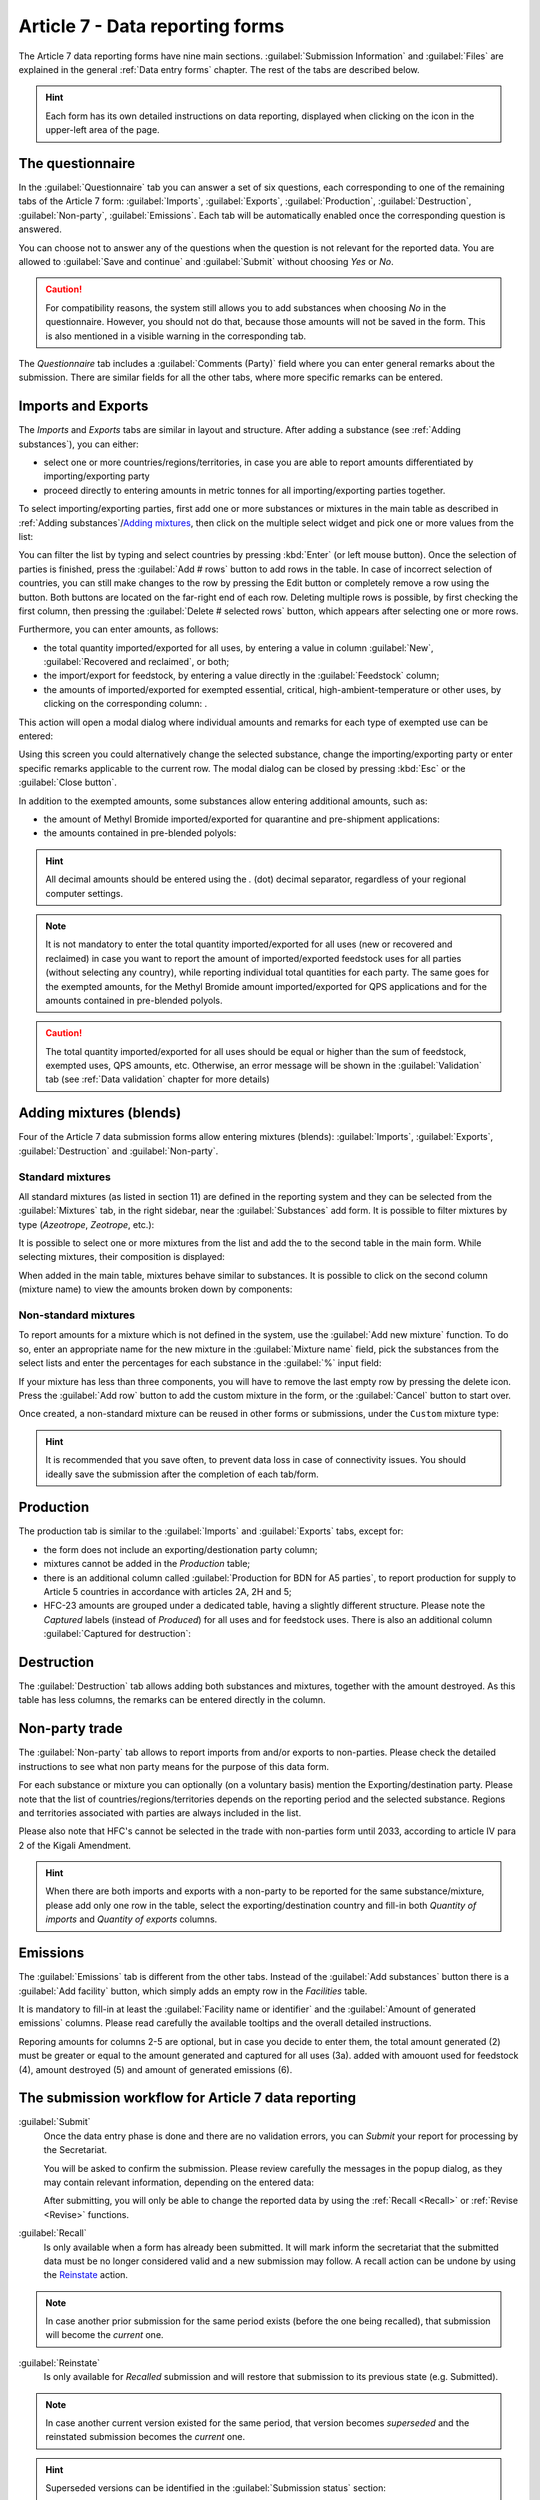 .. _Article7:

************************************
Article 7 - Data reporting forms
************************************

.. index:: Article 7 data reporting


The Article 7 data reporting forms have nine main sections. :guilabel:`Submission Information` and :guilabel:`Files` are explained in the general :ref:`Data entry forms` chapter. The rest of the tabs are described below.

.. hint::
  Each form has its own detailed instructions on data reporting, displayed when clicking on the |icon-info| icon in the upper-left area of the page.

.. |icon-info| image:: images/icon-info.png


The questionnaire
=================

.. index:: Questionnaire

In the :guilabel:`Questionnaire` tab you can answer a set of six questions, each corresponding to one of the remaining tabs of the Article 7 form: :guilabel:`Imports`, :guilabel:`Exports`, :guilabel:`Production`, :guilabel:`Destruction`, :guilabel:`Non-party`, :guilabel:`Emissions`.
Each tab will be automatically enabled once the corresponding question is answered.

You can choose not to answer any of the questions when the question is not relevant for the reported data. You are allowed to :guilabel:`Save and continue` and :guilabel:`Submit` without choosing `Yes` or `No`.


.. caution::
  For compatibility reasons, the system still allows you to add substances when choosing `No` in the questionnaire.
  However, you should not do that, because those amounts will not be saved in the form. This is also mentioned in a visible warning in the corresponding tab.

The `Questionnaire` tab includes a :guilabel:`Comments (Party)` field where you can enter general remarks about the submission.
There are similar fields for all the other tabs, where more specific remarks can be entered.

Imports and Exports
===================

.. index:: Imports, Exports


The `Imports` and `Exports` tabs are similar in layout and structure. After adding a substance (see :ref:`Adding substances`), you can either:

- select one or more countries/regions/territories, in case you are able to report amounts differentiated by importing/exporting party
- proceed directly to entering amounts in metric tonnes for all importing/exporting parties together.

To select importing/exporting parties, first add one or more substances or mixtures in the main table as described in :ref:`Adding substances`/`Adding mixtures`_,
then click on the |icon-countries| multiple select widget and pick one or more values from the list:

.. |icon-countries| image:: images/form_input_countries.png
.. image:: images/form_select_party.png


You can filter the list by typing and select countries by pressing :kbd:`Enter` (or left mouse button). 
Once the selection of parties is finished, press the :guilabel:`Add # rows` button to add rows in the table.
In case of incorrect selection of countries, you can still make changes to the row by pressing the |icon-edit| Edit button 
or completely remove a row using the |icon-delete-small| button.
Both buttons are located on the far-right end of each row.
Deleting multiple rows is possible, by first |icon-check| checking the first column, then pressing the :guilabel:`Delete # selected rows` button, 
which appears after selecting one or more rows.

.. |icon-edit| image:: images/icon-edit.png
.. |icon-delete-small| image:: images/icon-delete-small.png
.. |icon-check| image:: images/icon-check.png


.. index:: Exemptions

Furthermore, you can enter amounts, as follows:

- the total quantity imported/exported for all uses, by entering a value in column :guilabel:`New`, :guilabel:`Recovered and reclaimed`, or both;
- the import/export for feedstock, by entering a value directly in the :guilabel:`Feedstock` column;
- the amounts of imported/exported for exempted essential, critical, high-ambient-temperature or other uses, by clicking on the corresponding column: |form_input_exempted|.

.. |form_input_exempted| image:: images/form_input_exempted.png

This action will open a modal dialog where individual amounts and remarks for each type of exempted use can be entered: |form_exempted|

.. |form_exempted| image:: images/form_exempted.png

Using this screen you could alternatively change the selected substance, change the importing/exporting party or enter specific remarks applicable to the current row.
The modal dialog can be closed by pressing :kbd:`Esc` or the :guilabel:`Close button`.

.. index:: QPS, Quarantine and pre-shipment, Polyols


In addition to the exempted amounts, some substances allow entering additional amounts, such as:

- the amount of Methyl Bromide imported/exported for quarantine and pre-shipment applications: |form_input_qps|
- the amounts contained in pre-blended polyols: |form_input_polyols|

.. |form_input_qps| image:: images/form_input_qps.png
.. |form_input_polyols| image:: images/form_input_polyols.png

.. hint::
  All decimal amounts should be entered using the `.` (dot) decimal separator, regardless of your regional computer settings.

.. note::
  It is not mandatory to enter the total quantity imported/exported for all uses (new or recovered and reclaimed) in case you want to report the amount of imported/exported feedstock uses for all parties (without selecting any country), while reporting individual total quantities for each party.
  The same goes for the exempted amounts, for the Methyl Bromide amount imported/exported for QPS applications and for the amounts contained in pre-blended polyols.

.. caution::
  The total quantity imported/exported for all uses should be equal or higher than the sum of feedstock, exempted uses, QPS amounts, etc.
  Otherwise, an error message will be shown in the :guilabel:`Validation` tab (see :ref:`Data validation` chapter for more details)

.. _Adding mixtures:

Adding mixtures (blends)
========================

.. index:: Blends, Mixtures


Four of the Article 7 data submission forms allow entering mixtures (blends): :guilabel:`Imports`, :guilabel:`Exports`, :guilabel:`Destruction` and :guilabel:`Non-party`.

Standard mixtures
^^^^^^^^^^^^^^^^^

All standard mixtures (as listed in section 11) are defined in the reporting system and they can be selected from the :guilabel:`Mixtures` tab, in the right sidebar, near the :guilabel:`Substances` add form. It is possible to filter mixtures by type (`Azeotrope`, `Zeotrope`, etc.):

.. image:: images/form_blends.png

It is possible to select one or more mixtures from the list and add the to the second table in the main form. While selecting mixtures, their composition is displayed:

.. image:: images/form_blends_composition.png

When added in the main table, mixtures behave similar to substances. It is possible to click on the second column (mixture name) to view the amounts broken down by components:

.. image:: images/form_blends_expanded.png

Non-standard mixtures
^^^^^^^^^^^^^^^^^^^^^

.. index:: Non-standard mixtures

To report amounts for a mixture which is not defined in the system, use the :guilabel:`Add new mixture` function.
To do so, enter an appropriate name for the new mixture in the :guilabel:`Mixture name` field, pick the substances from the select lists and enter the percentages for each substance in the :guilabel:`%` input field:

.. image:: images/form_blends_custom.png

If your mixture has less than three components, you will have to remove the last empty row by pressing the |icon-delete-alt| delete icon.
Press the :guilabel:`Add row` button to add the custom mixture in the form, or the :guilabel:`Cancel` button to start over.

.. |icon-delete-alt| image:: images/icon-delete-alt.png

Once created, a non-standard mixture can be reused in other forms or submissions, under the ``Custom`` mixture type:

.. image:: images/form_blends_custom2.png

.. hint::
  It is recommended that you save often, to prevent data loss in case of connectivity issues.
  You should ideally save the submission after the completion of each tab/form.

Production
===============

.. index:: Production

The production tab is similar to the :guilabel:`Imports` and :guilabel:`Exports` tabs, except for:

- the form does not include an exporting/destionation party column;
- mixtures cannot be added in the `Production` table;
- there is an additional column called :guilabel:`Production for BDN for A5 parties`, to report production for supply to Article 5 countries in accordance with articles 2A, 2H and 5;
- HFC-23 amounts are grouped under a dedicated table, having a slightly different structure. Please note the `Captured` labels (instead of `Produced`) for all uses and for feedstock uses. There is also an additional column :guilabel:`Captured for destruction`:

.. image:: images/form_production_hfc23.png

Destruction
===============

.. index:: Destruction

The :guilabel:`Destruction` tab allows adding both substances and mixtures, together with the amount destroyed. 
As this table has less columns, the remarks can be entered directly in the column.

Non-party trade
===============

.. index:: Non-party trade

The :guilabel:`Non-party` tab allows to report imports from and/or exports to non-parties.
Please check the |icon-info| detailed instructions to see what non party means for the purpose of this data form.

For each substance or mixture you can optionally (on a voluntary basis) mention the Exporting/destination party.
Please note that the list of countries/regions/territories depends on the reporting period and the selected substance.
Regions and territories associated with parties are always included in the list.

Please also note that HFC's cannot be selected in the trade with non-parties form until 2033, according to article IV para 2 of the Kigali Amendment.

.. hint::
  When there are both imports and exports with a non-party to be reported for the same substance/mixture, please add only one row in the table,
  select the exporting/destination country and fill-in both `Quantity of imports` and `Quantity of exports` columns.

Emissions
=========

.. index:: Emissions

The :guilabel:`Emissions` tab is different from the other tabs. Instead of the :guilabel:`Add substances` button there is a :guilabel:`Add facility` button,
which simply adds an empty row in the `Facilities` table.

It is mandatory to fill-in at least the :guilabel:`Facility name or identifier` and the :guilabel:`Amount of generated emissions` columns.
Please read carefully the available |icon-tooltip| tooltips and the overall |icon-info| detailed instructions.

.. |icon-tooltip| image:: images/icon-tooltip.png

Reporing amounts for columns 2-5 are optional, but in case you decide to enter them, the total amount generated (2) must be greater or equal to 
the amount generated and captured for all uses (3a). added with amouont used for feedstock (4), amount destroyed (5) and amount of generated emissions (6).

.. _Art7Workflow:

The submission workflow for Article 7 data reporting
====================================================

.. _Submit:

.. index:: Submit (Art7)

:guilabel:`Submit`
  Once the data entry phase is done and there are no validation |icon-caution| errors, you can `Submit` your report for processing by the Secretariat.

  You will be asked to confirm the submission. Please review carefully the messages in the popup dialog, as they may contain relevant information, 
  depending on the entered data:

  .. image:: images/form_submit_confirm.png

  After submitting, you will only be able to change the reported data by using the :ref:`Recall <Recall>` or :ref:`Revise <Revise>` functions.

.. |icon-caution| image:: images/icon-caution.png


.. _Recall:

.. index:: Recall, Revoke, Superseded

:guilabel:`Recall`
  Is only available when a form has already been submitted.
  It will mark inform the secretariat that the submitted data must be no longer considered valid  and a new submission may follow.
  A recall action can be undone by using the `Reinstate`_ action.

.. note::
  In case another prior submission for the same period exists (before the one being recalled), that submission will become the `current` one.

.. _Reinstate:

.. index:: Reinstate, Superseded

:guilabel:`Reinstate`
  Is only available for `Recalled` submission and will restore that submission to its previous state (e.g. Submitted).

.. note::
  In case another current version existed for the same period, that version becomes `superseded` and the reinstated submission becomes the `current` one.

.. hint::
  Superseded versions can be identified in the :guilabel:`Submission status` section:

.. image:: images/form_superseded.png

When a submission has multiple versions, they can be viewed and opened using the :guilabel:`Versions` button in the action bar:

.. image:: images/form_versions.png


Other actions specific to Article 7 data reporting
====================================================

:guilabel:`Export as PDF`
  Any submission can be exported in PDF format for archiving or printing by pressing the :guilabel:`Export as PDF` button.
  This action is available before or after submitting a data report. It will always contain the information already saved on the server,
  so it is recommended to save the form before exporting the PDF document.


:guilabel:`Calculated amounts`
  This function allows you to preview the calculated production and consumption for all applicable annex groups.
  The table displayed includes baseline amounts, limits corresponding to the current reporting period and actual amounts
  for production, consumption and production allowance for basic domestic needs of Article 5 parties, where applicable.

  The table looks like in the image below and can also be exported to a PDF file by pressing the :guilabel:`Export PDF` button:

  .. image:: images/form_prodcons.png


.. index:: Versions

:guilabel:`Versions`

  The :guilabel:`Versions` button shows a table with all versions of a submission (for the same reporting obligation and reporting period),
  together with their metadata, such as author, last modification date and current state. An older version can be opened by pressing the 
  :guilabel:`View` button in the `Actions` column:

  .. image:: images/form_versions.png

  For more information, please see the explanations of the :ref:`Revise <Revise>` function.


